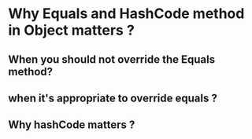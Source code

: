 #+STARTUP: SHOWALL
* Why Equals and HashCode method in Object matters ?


** When you should not override the Equals method?

** when it's appropriate to override equals ?

** Why hashCode matters ?


